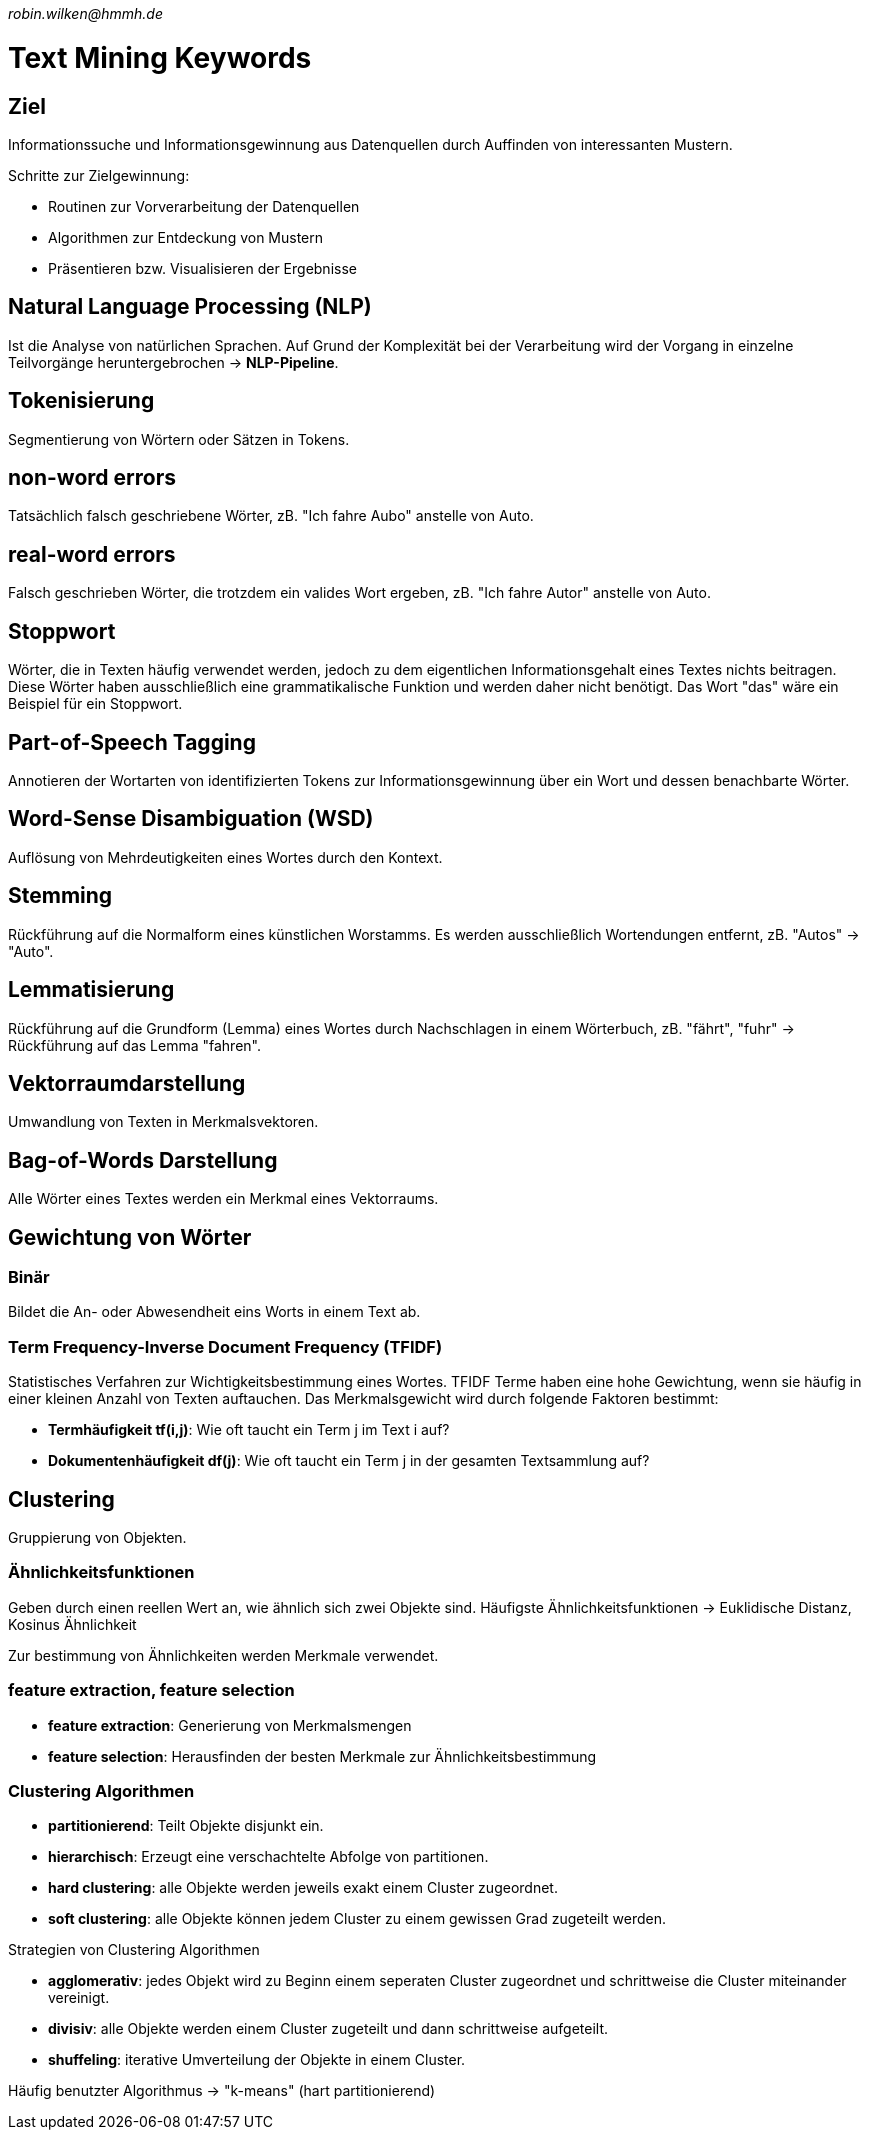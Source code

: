 _robin.wilken@hmmh.de_

= Text Mining Keywords

== Ziel
Informationssuche und Informationsgewinnung aus Datenquellen durch Auffinden von interessanten Mustern.

Schritte zur Zielgewinnung:

* Routinen zur Vorverarbeitung der Datenquellen
* Algorithmen zur Entdeckung von Mustern
* Präsentieren bzw. Visualisieren der Ergebnisse

== Natural Language Processing (NLP)
Ist die Analyse von natürlichen Sprachen. Auf Grund der Komplexität bei der Verarbeitung wird der Vorgang in einzelne Teilvorgänge heruntergebrochen -> *NLP-Pipeline*.

== Tokenisierung 
Segmentierung von Wörtern oder Sätzen in Tokens.

== non-word errors
Tatsächlich falsch geschriebene Wörter, zB. "Ich fahre Aubo" anstelle von Auto.

== real-word errors
Falsch geschrieben Wörter, die trotzdem ein valides Wort ergeben, zB. "Ich fahre Autor" anstelle von Auto.

== Stoppwort
Wörter, die in Texten häufig verwendet werden, jedoch zu dem eigentlichen Informationsgehalt eines Textes nichts beitragen. Diese Wörter haben ausschließlich eine grammatikalische Funktion und werden daher nicht benötigt. Das Wort "das" wäre ein Beispiel für ein Stoppwort.

== Part-of-Speech Tagging
Annotieren der Wortarten von identifizierten Tokens zur Informationsgewinnung über ein Wort und dessen benachbarte Wörter.

== Word-Sense Disambiguation (WSD)
Auflösung von Mehrdeutigkeiten eines Wortes durch den Kontext.

== Stemming
Rückführung auf die Normalform eines künstlichen Worstamms. Es werden ausschließlich Wortendungen entfernt, zB. "Autos" -> "Auto".

== Lemmatisierung
Rückführung auf die Grundform (Lemma) eines Wortes durch Nachschlagen in einem Wörterbuch, zB. "fährt", "fuhr" -> Rückführung auf das Lemma "fahren".

== Vektorraumdarstellung
Umwandlung von Texten in Merkmalsvektoren.

== Bag-of-Words Darstellung
Alle Wörter eines Textes werden ein Merkmal eines Vektorraums.

== Gewichtung von Wörter

=== Binär
Bildet die An- oder Abwesendheit eins Worts in einem Text ab.

=== Term Frequency-Inverse Document Frequency (TFIDF)
Statistisches Verfahren zur Wichtigkeitsbestimmung eines Wortes. TFIDF Terme haben eine hohe Gewichtung, wenn sie häufig in einer kleinen Anzahl von Texten auftauchen.
Das Merkmalsgewicht wird durch folgende Faktoren bestimmt:

* *Termhäufigkeit tf(i,j)*: Wie oft taucht ein Term j im Text i auf? 
* *Dokumentenhäufigkeit df(j)*: Wie oft taucht ein Term j in der gesamten Textsammlung auf?

== Clustering 
Gruppierung von Objekten.

=== Ähnlichkeitsfunktionen
Geben durch einen reellen Wert an, wie ähnlich sich zwei Objekte sind. Häufigste Ähnlichkeitsfunktionen -> Euklidische Distanz, Kosinus Ähnlichkeit

Zur bestimmung von Ähnlichkeiten werden Merkmale verwendet.

=== feature extraction, feature selection

* *feature extraction*: Generierung von Merkmalsmengen
* *feature selection*: Herausfinden der besten Merkmale zur Ähnlichkeitsbestimmung

=== Clustering Algorithmen

* *partitionierend*: Teilt Objekte disjunkt ein.
* *hierarchisch*: Erzeugt eine verschachtelte Abfolge von partitionen.
* *hard clustering*: alle Objekte werden jeweils exakt einem Cluster zugeordnet.
* *soft clustering*: alle Objekte können jedem Cluster zu einem gewissen Grad zugeteilt werden.

Strategien von Clustering Algorithmen 

* *agglomerativ*: jedes Objekt wird zu Beginn einem seperaten Cluster zugeordnet und schrittweise die Cluster miteinander vereinigt.
* *divisiv*: alle Objekte werden einem Cluster zugeteilt und dann schrittweise aufgeteilt.
* *shuffeling*: iterative Umverteilung der Objekte in einem Cluster.

Häufig benutzter Algorithmus -> "k-means" (hart partitionierend)